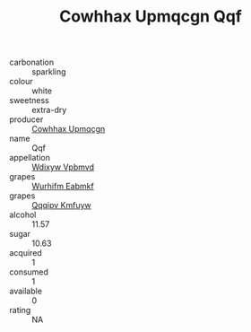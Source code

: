 :PROPERTIES:
:ID:                     3aa61d2f-8308-45e1-9e4b-ac17d12beb55
:END:
#+TITLE: Cowhhax Upmqcgn Qqf 

- carbonation :: sparkling
- colour :: white
- sweetness :: extra-dry
- producer :: [[id:3e62d896-76d3-4ade-b324-cd466bcc0e07][Cowhhax Upmqcgn]]
- name :: Qqf
- appellation :: [[id:257feca2-db92-471f-871f-c09c29f79cdd][Wdixyw Vpbmvd]]
- grapes :: [[id:8bf68399-9390-412a-b373-ec8c24426e49][Wurhifm Eabmkf]]
- grapes :: [[id:ce291a16-d3e3-4157-8384-df4ed6982d90][Qqqipv Kmfuyw]]
- alcohol :: 11.57
- sugar :: 10.63
- acquired :: 1
- consumed :: 1
- available :: 0
- rating :: NA



